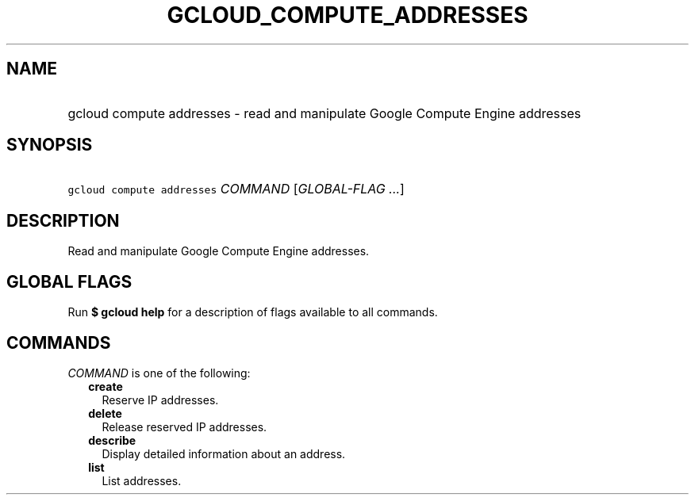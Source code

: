 
.TH "GCLOUD_COMPUTE_ADDRESSES" 1



.SH "NAME"
.HP
gcloud compute addresses \- read and manipulate Google Compute Engine addresses



.SH "SYNOPSIS"
.HP
\f5gcloud compute addresses\fR \fICOMMAND\fR [\fIGLOBAL\-FLAG\ ...\fR]



.SH "DESCRIPTION"

Read and manipulate Google Compute Engine addresses.



.SH "GLOBAL FLAGS"

Run \fB$ gcloud help\fR for a description of flags available to all commands.



.SH "COMMANDS"

\f5\fICOMMAND\fR\fR is one of the following:

.RS 2m
.TP 2m
\fBcreate\fR
Reserve IP addresses.

.TP 2m
\fBdelete\fR
Release reserved IP addresses.

.TP 2m
\fBdescribe\fR
Display detailed information about an address.

.TP 2m
\fBlist\fR
List addresses.
.RE
.sp
